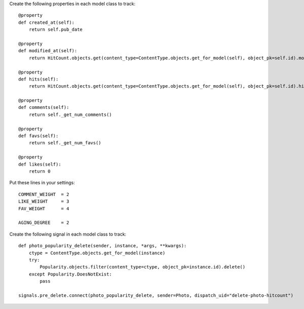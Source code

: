 

Create the following properties in each model class to track::

    @property
    def created_at(self):
        return self.pub_date

    @property
    def modified_at(self):
        return HitCount.objects.get(content_type=ContentType.objects.get_for_model(self), object_pk=self.id).modified

    @property
    def hits(self):
        return HitCount.objects.get(content_type=ContentType.objects.get_for_model(self), object_pk=self.id).hits

    @property
    def comments(self):
        return self._get_num_comments()

    @property
    def favs(self):
        return self._get_num_favs()

    @property
    def likes(self):
        return 0


Put these lines in your settings::

    COMMENT_WEIGHT  = 2
    LIKE_WEIGHT     = 3
    FAV_WEIGHT      = 4

    AGING_DEGREE    = 2


Create the following signal in each model class to track::

    def photo_popularity_delete(sender, instance, *args, **kwargs):
        ctype = ContentType.objects.get_for_model(instance)
        try:
            Popularity.objects.filter(content_type=ctype, object_pk=instance.id).delete()
        except Popularity.DoesNotExist:
            pass

    signals.pre_delete.connect(photo_popularity_delete, sender=Photo, dispatch_uid="delete-photo-hitcount")
